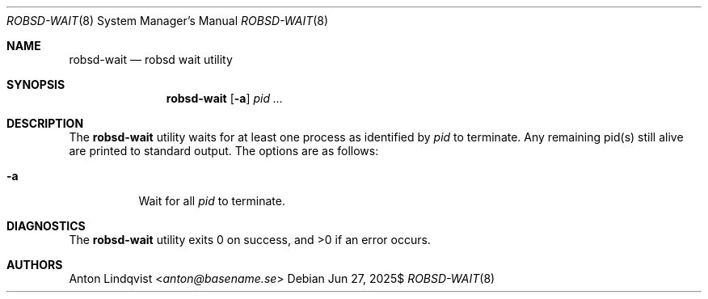 .Dd $Mdocdate: Jun 27 2025$
.Dt ROBSD-WAIT 8
.Os
.Sh NAME
.Nm robsd-wait
.Nd robsd wait utility
.Sh SYNOPSIS
.Nm robsd-wait
.Op Fl a
.Ar pid ...
.Sh DESCRIPTION
The
.Nm
utility waits for at least one process as identified by
.Ar pid
to terminate.
Any remaining pid(s) still alive are printed to standard output.
The options are as follows:
.Bl -tag -width Ds
.It Fl a
Wait for all
.Ar pid
to terminate.
.El
.Sh DIAGNOSTICS
.Ex -std
.Sh AUTHORS
.An Anton Lindqvist Aq Mt anton@basename.se
